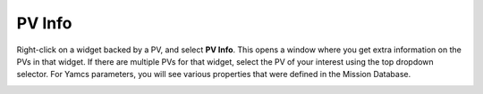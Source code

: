 PV Info
=======

Right-click on a widget backed by a PV, and select **PV Info**. This opens a window where you get extra information on the PVs in that widget. If there are multiple PVs for that widget, select the PV of your interest using the top dropdown selector. For Yamcs parameters, you will see various properties that were defined in the Mission Database.

.. image:: _images/pvinfo-pv.png
    :alt: PV
    :align: center

.. image:: _images/pvinfo-para.png
    :alt: Parameter Info
    :align: center

